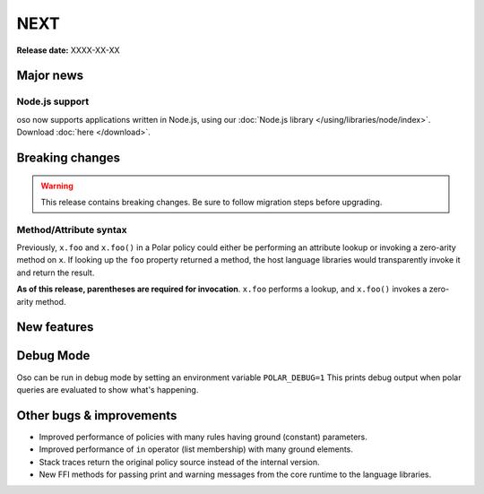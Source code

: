 =====
NEXT
=====

**Release date:** XXXX-XX-XX

Major news
==========

Node.js support
---------------

oso now supports applications written in Node.js, using our
:doc:`Node.js library </using/libraries/node/index>`. Download :doc:`here
</download>`.

Breaking changes
================

.. warning:: This release contains breaking changes. Be sure
   to follow migration steps before upgrading.

Method/Attribute syntax
-----------------------

Previously, ``x.foo`` and ``x.foo()`` in a Polar policy could either be
performing an attribute lookup or invoking a zero-arity method on ``x``. If
looking up the ``foo`` property returned a method, the host language libraries
would transparently invoke it and return the result.

**As of this release, parentheses are required for invocation**. ``x.foo``
performs a lookup, and ``x.foo()`` invokes a zero-arity method.

New features
==============

Debug Mode
=========

Oso can be run in debug mode by setting an environment variable ``POLAR_DEBUG=1``
This prints debug output when polar queries are evaluated to show what's happening.

Other bugs & improvements
=========================

- Improved performance of policies with many rules having ground (constant) parameters.
- Improved performance of ``in`` operator (list membership) with many ground elements.
- Stack traces return the original policy source instead of the internal version.
- New FFI methods for passing print and warning messages from the core runtime to the language libraries.
